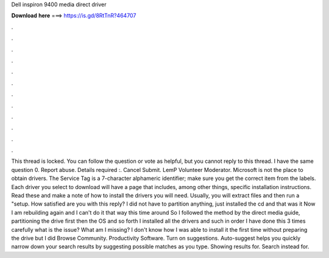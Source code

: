 Dell inspiron 9400 media direct driver

𝐃𝐨𝐰𝐧𝐥𝐨𝐚𝐝 𝐡𝐞𝐫𝐞 ===> https://is.gd/8RtTnR?464707

.

.

.

.

.

.

.

.

.

.

.

.

This thread is locked. You can follow the question or vote as helpful, but you cannot reply to this thread. I have the same question 0. Report abuse. Details required :. Cancel Submit. LemP Volunteer Moderator.
Microsoft is not the place to obtain drivers. The Service Tag is a 7-character alphameric identifier; make sure you get the correct item from the labels. Each driver you select to download will have a page that includes, among other things, specific installation instructions. Read these and make a note of how to install the drivers you will need. Usually, you will extract files and then run a "setup. How satisfied are you with this reply? I did not have to partition anything, just installed the cd and that was it Now I am rebuilding again and I can't do it that way this time around So I followed the method by the direct media guide, partitioning the drive first then the OS and so forth I installed all the drivers and such in order I have done this 3 times carefully what is the issue?
What am I missing? I don't know how I was able to install it the first time without preparing the drive but I did Browse Community. Productivity Software. Turn on suggestions. Auto-suggest helps you quickly narrow down your search results by suggesting possible matches as you type. Showing results for. Search instead for.